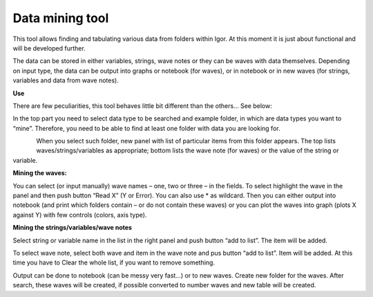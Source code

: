 Data mining tool
=================


This tool allows finding and tabulating various data from folders within
Igor. At this moment it is just about functional and will be developed
further.

The data can be stored in either variables, strings, wave notes or they
can be waves with data themselves. Depending on input type, the data can
be output into graphs or notebook (for waves), or in notebook or in new
waves (for strings, variables and data from wave notes).

**Use**

There are few peculiarities, this tool behaves little bit different than
the others… See below:

In the top part you need to select data type to be searched and example
folder, in which are data types you want to “mine”. Therefore, you need
to be able to find at least one folder with data you are looking for.

.. figure:: media/DataMining1.png
   :align: left
   :width: 580px


When you select such folder, new panel with list of particular items
from this folder appears. The top lists waves/strings/variables as
appropriate; bottom lists the wave note (for waves) or the value of the
string or variable.

**Mining the waves:**

You can select (or input manually) wave names – one, two or three – in
the fields. To select highlight the wave in the panel and then push
button “Read X” (Y or Error). You can also use \* as wildcard. Then you
can either output into notebook (and print which folders contain – or do
not contain these waves) or you can plot the waves into graph (plots X
against Y) with few controls (colors, axis type).

**Mining the strings/variables/wave notes**

Select string or variable name in the list in the right panel and push
button “add to list”. The item will be added.

To select wave note, select both wave and item in the wave note and pus
button “add to list”. Item will be added. At this time you have to Clear
the whole list, if you want to remove something.

Output can be done to notebook (can be messy very fast…) or to new
waves. Create new folder for the waves. After search, these waves will
be created, if possible converted to number waves and new table will be
created.
